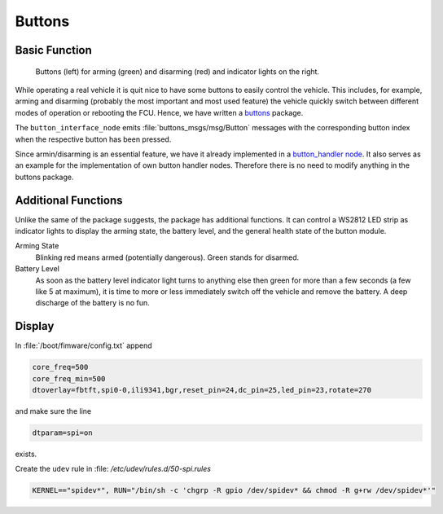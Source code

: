 .. _sec-buttons:

Buttons
#######

Basic Function
==============

.. figure:: /res/images/buttons.jpg

   Buttons (left) for arming (green) and disarming (red) and indicator lights on the right.

While operating a real vehicle it is quit nice to have some buttons to easily control the vehicle.
This includes, for example, arming and disarming (probably the most important and most used feature) the vehicle quickly switch between different modes of operation or rebooting the FCU.
Hence, we have written a `buttons <https://github.com/HippoCampusRobotics/buttons>`__ package.

The ``button_interface_node`` emits :file:`buttons_msgs/msg/Button` messages with the corresponding button index when the respective button has been pressed.

Since armin/disarming is an essential feature, we have it already implemented in a `button_handler node <https://github.com/HippoCampusRobotics/buttons/blob/main/nodes/button_handler_node>`__.
It also serves as an example for the implementation of own button handler nodes.
Therefore there is no need to modify anything in the buttons package.

Additional Functions
====================

Unlike the same of the package suggests, the package has additional functions.
It can control a WS2812 LED strip as indicator lights to display the arming state, the battery level, and the general health state of the button module.

Arming State
   Blinking red means armed (potentially dangerous). Green stands for disarmed.

Battery Level
   As soon as the battery level indicator light turns to anything else then green for more than a few seconds (a few like 5 at maximum), it is time to more or less immediately switch off the vehicle and remove the battery.
   A deep discharge of the battery is no fun.

Display
=======

In :file:`/boot/fimware/config.txt` append

.. code-block:: ini
   
   core_freq=500
   core_freq_min=500
   dtoverlay=fbtft,spi0-0,ili9341,bgr,reset_pin=24,dc_pin=25,led_pin=23,rotate=270

and make sure the line

.. code-block:: ini

   dtparam=spi=on

exists.

Create the ``udev`` rule in :file: `/etc/udev/rules.d/50-spi.rules`

.. code-block:: sh

   KERNEL=="spidev*", RUN="/bin/sh -c 'chgrp -R gpio /dev/spidev* && chmod -R g+rw /dev/spidev*'"
